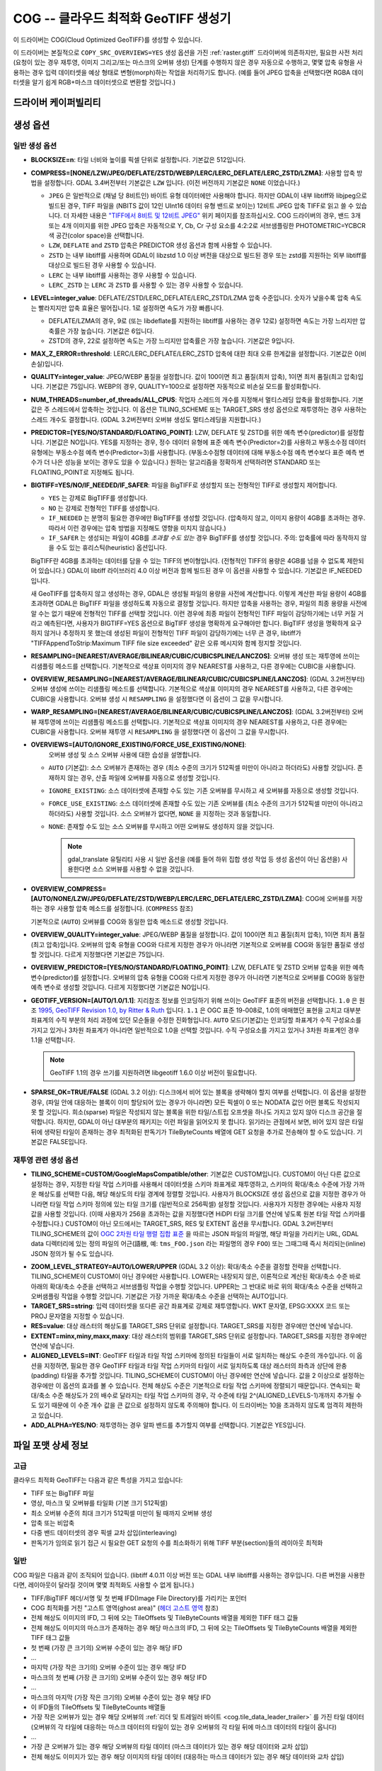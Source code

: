 .. _raster.cog:

================================================================================
COG -- 클라우드 최적화 GeoTIFF 생성기
================================================================================

.. versionadded:: 3.1

.. shortname:: COG

.. built_in_by_default::

이 드라이버는 COG(Cloud Optimized GeoTIFF)를 생성할 수 있습니다.

이 드라이버는 본질적으로 ``COPY_SRC_OVERVIEWS=YES`` 생성 옵션을 가진 :ref:`raster.gtiff` 드라이버에 의존하지만, 필요한 사전 처리 (요청이 있는 경우 재투영, 이미지 그리고/또는 마스크의 오버뷰 생성) 단계를 수행하지 않은 경우 자동으로 수행하고, 몇몇 압축 유형을 사용하는 경우 입력 데이터셋을 예상 형태로 변형(morph)하는 작업을 처리하기도 합니다. (예를 들어 JPEG 압축을 선택했다면 RGBA 데이터셋을 알기 쉽게 RGB+마스크 데이터셋으로 변환할 것입니다.)

드라이버 케이퍼빌리티
-------------------

.. supports_createcopy::

.. supports_georeferencing::

.. supports_virtualio::

생성 옵션
----------------

일반 생성 옵션
************************

-  **BLOCKSIZE=n**: 타일 너비와 높이를 픽셀 단위로 설정합니다. 기본값은 512입니다.

-  **COMPRESS=[NONE/LZW/JPEG/DEFLATE/ZSTD/WEBP/LERC/LERC_DEFLATE/LERC_ZSTD/LZMA]**: 사용할 압축 방법을 설정합니다.
   GDAL 3.4버전부터 기본값은 ``LZW`` 입니다. (이전 버전까지 기본값은 ``NONE`` 이었습니다.)

   * ``JPEG`` 은 일반적으로 (채널 당 8비트인) 바이트 유형 데이터에만 사용해야 합니다. 하지만 GDAL이 내부 libtiff와 libjpeg으로 빌드된 경우, TIFF 파일을 (NBITS 값이 12인 UInt16 데이터 유형 밴드로 보이는) 12비트 JPEG 압축 TIFF로 읽고 쓸 수 있습니다. 더 자세한 내용은 `"TIFF에서 8비트 및 12비트 JPEG" <http://trac.osgeo.org/gdal/wiki/TIFF12BitJPEG>`_ 위키 페이지를 참조하십시오. COG 드라이버의 경우, 밴드 3개 또는 4개 이미지를 위한 JPEG 압축은 자동적으로 Y, Cb, Cr 구성 요소를 4:2:2로 서브샘플링한 PHOTOMETRIC=YCBCR 색 공간(color space)을 선택합니다.

   * ``LZW``, ``DEFLATE`` and ``ZSTD`` 압축은 PREDICTOR 생성 옵션과 함께 사용할 수 있습니다.

   * ``ZSTD`` 는 내부 libtiff를 사용하며 GDAL이 libzstd 1.0 이상 버전을 대상으로 빌드된 경우 또는 zstd를 지원하는 외부 libtiff를 대상으로 빌드된 경우 사용할 수 있습니다.

   * ``LERC`` 는 내부 libtiff를 사용하는 경우 사용할 수 있습니다.

   * ``LERC_ZSTD`` 는 ``LERC`` 과 ``ZSTD`` 를 사용할 수 있는 경우 사용할 수 있습니다.

-  **LEVEL=integer_value**: DEFLATE/ZSTD/LERC_DEFLATE/LERC_ZSTD/LZMA 압축 수준입니다. 숫자가 낮을수록 압축 속도는 빨라지지만 압축 효율은 떨어집니다. 1로 설정하면 속도가 가장 빠릅니다.

   * DEFLATE/LZMA의 경우, 9로 (또는 libdeflate를 지원하는 libtiff를 사용하는 경우 12로) 설정하면 속도는 가장 느리지만 압축률은 가장 높습니다. 기본값은 6입니다.
   * ZSTD의 경우, 22로 설정하면 속도는 가장 느리지만 압축률은 가장 높습니다. 기본값은 9입니다.

-  **MAX_Z_ERROR=threshold**: LERC/LERC_DEFLATE/LERC_ZSTD 압축에 대한 최대 오류 한계값을 설정합니다. 기본값은 0(비손실)입니다.

-  **QUALITY=integer_value**: JPEG/WEBP 품질을 설정합니다. 값이 100이면 최고 품질(최저 압축), 1이면 최저 품질(최고 압축)입니다. 기본값은 75입니다. WEBP의 경우, QUALITY=100으로 설정하면 자동적으로 비손실 모드를 활성화합니다.

-  **NUM_THREADS=number_of_threads/ALL_CPUS**: 작업자 스레드의 개수를 지정해서 멀티스레딩 압축을 활성화합니다. 기본값은 주 스레드에서 압축하는 것입니다. 이 옵션은 TILING_SCHEME 또는 TARGET_SRS 생성 옵션으로 재투영하는 경우 사용하는 스레드 개수도 결정합니다. (GDAL 3.2버전부터 오버뷰 생성도 멀티스레딩을 지원합니다.)

-  **PREDICTOR=[YES/NO/STANDARD/FLOATING_POINT]**: LZW, DEFLATE 및 ZSTD를 위한 예측 변수(predictor)를 설정합니다. 기본값은 NO입니다. YES를 지정하는 경우, 정수 데이터 유형에 표준 예측 변수(Predictor=2)를 사용하고 부동소수점 데이터 유형에는 부동소수점 예측 변수(Predictor=3)를 사용합니다. (부동소수점형 데이터에 대해 부동소수점 예측 변수보다 표준 예측 변수가 더 나은 성능을 보이는 경우도 있을 수 있습니다.) 원하는 알고리즘을 정확하게 선택하려면 STANDARD 또는 FLOATING_POINT로 지정해도 됩니다.

-  **BIGTIFF=YES/NO/IF_NEEDED/IF_SAFER**: 파일을 BigTIFF로 생성할지 또는 전형적인 TIFF로 생성할지 제어합니다.

   -  ``YES`` 는 강제로 BigTIFF를 생성합니다.
   -  ``NO`` 는 강제로 전형적인 TIFF를 생성합니다.
   -  ``IF_NEEDED`` 는 분명히 필요한 경우에만 BigTIFF를 생성할 것입니다. (압축하지 않고, 이미지 용량이 4GB를 초과하는 경우. 따라서 이런 경우에는 압축 방법을 지정해도 영향을 미치지 않습니다.)
   -  ``IF_SAFER`` 는 생성되는 파일이 4GB를 *초과할 수도 있는* 경우 BigTIFF를 생성할 것입니다. 주의: 압축률에 따라 동작하지 않을 수도 있는 휴리스틱(heuristic) 옵션입니다.

   BigTIFF란 4GB를 초과하는 데이터를 담을 수 있는 TIFF의 변이형입니다. (전형적인 TIFF의 용량은 4GB를 넘을 수 없도록 제한되어 있습니다.) GDAL이 libtiff 라이브러리 4.0 이상 버전과 함께 빌드된 경우 이 옵션을 사용할 수 있습니다. 기본값은 IF_NEEDED입니다.

   새 GeoTIFF를 압축하지 않고 생성하는 경우, GDAL은 생성될 파일의 용량을 사전에 계산합니다. 이렇게 계산한 파일 용량이 4GB를 초과하면 GDAL은 BigTIFF 파일을 생성하도록 자동으로 결정할 것입니다. 하지만 압축을 사용하는 경우, 파일의 최종 용량을 사전에 알 수는 없기 때문에 전형적인 TIFF를 선택할 것입니다. 이런 경우에 최종 파일이 전형적인 TIFF 파일이 감당하기에는 너무 커질 거라고 예측된다면, 사용자가 BIGTIFF=YES 옵션으로 BigTIFF 생성을 명확하게 요구해야만 합니다. BigTIFF 생성을 명확하게 요구하지 않거나 추정하지 못 했는데 생성된 파일이 전형적인 TIFF 파일이 감당하기에는 너무 큰 경우, libtiff가 "TIFFAppendToStrip:Maximum TIFF file size exceeded" 같은 오류 메시지와 함께 정지할 것입니다.

-  **RESAMPLING=[NEAREST/AVERAGE/BILINEAR/CUBIC/CUBICSPLINE/LANCZOS]**: 
   오버뷰 생성 또는 재투영에 쓰이는 리샘플링 메소드를 선택합니다.
   기본적으로 색상표 이미지의 경우 NEAREST를 사용하고, 다른 경우에는 CUBIC을 사용합니다.

-  **OVERVIEW_RESAMPLING=[NEAREST/AVERAGE/BILINEAR/CUBIC/CUBICSPLINE/LANCZOS]**:
   (GDAL 3.2버전부터) 오버뷰 생성에 쓰이는 리샘플링 메소드를 선택합니다.
   기본적으로 색상표 이미지의 경우 NEAREST를 사용하고, 다른 경우에는 CUBIC을 사용합니다.
   오버뷰 생성 시 ``RESAMPLING`` 을 설정했다면 이 옵션이 그 값을 무시합니다.

-  **WARP_RESAMPLING=[NEAREST/AVERAGE/BILINEAR/CUBIC/CUBICSPLINE/LANCZOS]**:
   (GDAL 3.2버전부터) 오버뷰 재투영에 쓰이는 리샘플링 메소드를 선택합니다.
   기본적으로 색상표 이미지의 경우 NEAREST를 사용하고, 다른 경우에는 CUBIC을 사용합니다.
   오버뷰 재투영 시 ``RESAMPLING`` 을 설정했다면 이 옵션이 그 값을 무시합니다.

- **OVERVIEWS=[AUTO/IGNORE_EXISTING/FORCE_USE_EXISTING/NONE]**:
   오버뷰 생성 및 소스 오버뷰 사용에 대한 습성을 설명합니다.

  - ``AUTO`` (기본값): 소스 오버뷰가 존재하는 경우 (최소 수준의 크기가 512픽셀 미만이 아니라고 하더라도) 사용할 것입니다. 존재하지 않는 경우, 산출 파일에 오버뷰를 자동으로 생성할 것입니다.

  - ``IGNORE_EXISTING``: 소스 데이터셋에 존재할 수도 있는 기존 오버뷰를 무시하고 새 오버뷰를 자동으로 생성할 것입니다.

  - ``FORCE_USE_EXISTING``: 소스 데이터셋에 존재할 수도 있는 기존 오버뷰를 (최소 수준의 크기가 512픽셀 미만이 아니라고 하더라도) 사용할 것입니다. 소스 오버뷰가 없다면, ``NONE`` 을 지정하는 것과 동일합니다.

  - ``NONE``: 존재할 수도 있는 소스 오버뷰를 무시하고 어떤 오버뷰도 생성하지 않을 것입니다.

    .. note::

        gdal_translate 유틸리티 사용 시 일반 옵션을 (예를 들어 하위 집합 생성 작업 등 생성 옵션이 아닌 옵션을) 사용한다면 소스 오버뷰를 사용할 수 없을 것입니다.

- **OVERVIEW_COMPRESS=[AUTO/NONE/LZW/JPEG/DEFLATE/ZSTD/WEBP/LERC/LERC_DEFLATE/LERC_ZSTD/LZMA]**:
  COG에 오버뷰를 저장하는 경우 사용할 압축 메소드를 설정합니다. (``COMPRESS`` 참조)

  기본적으로 (``AUTO``) 오버뷰를 COG와 동일한 압축 메소드로 생성할 것입니다.

- **OVERVIEW_QUALITY=integer_value**: JPEG/WEBP 품질을 설정합니다. 값이 100이면 최고 품질(최저 압축), 1이면 최저 품질(최고 압축)입니다. 오버뷰의 압축 유형을 COG와 다르게 지정한 경우가 아니라면 기본적으로 오버뷰를 COG와 동일한 품질로 생성할 것입니다. 다르게 지정했다면 기본값은 75입니다.

- **OVERVIEW_PREDICTOR=[YES/NO/STANDARD/FLOATING_POINT]**: LZW, DEFLATE 및 ZSTD 오버뷰 압축을 위한 예측 변수(predictor)를 설정합니다. 오버뷰의 압축 유형을 COG와 다르게 지정한 경우가 아니라면 기본적으로 오버뷰를 COG와 동일한 예측 변수로 생성할 것입니다. 다르게 지정했다면 기본값은 NO입니다.

- **GEOTIFF_VERSION=[AUTO/1.0/1.1]**:
  지리참조 정보를 인코딩하기 위해 쓰이는 GeoTIFF 표준의 버전을 선택합니다.
  ``1.0`` 은 원조 `1995, GeoTIFF Revision 1.0, by Ritter & Ruth <http://geotiff.maptools.org/spec/geotiffhome.html>`_ 입니다.
  ``1.1`` 은 OGC 표준 19-008로, 1.0의 애매했던 표현을 고치고 대부분 좌표계의 수직 부분의 처리 과정에 있던 모순들을 수정한 진화형입니다.
  ``AUTO`` 모드(기본값)는 인코딩할 좌표계가 수직 구성요소를 가지고 있거나 3차원 좌표계가 아니라면 일반적으로 1.0을 선택할 것입니다. 수직 구성요소를 가지고 있거나 3차원 좌표계인 경우 1.1을 선택합니다.

  .. note::

    GeoTIFF 1.1의 경우 쓰기를 지원하려면 libgeotiff 1.6.0 이상 버전이 필요합니다.

- **SPARSE_OK=TRUE/FALSE** (GDAL 3.2 이상): 
  디스크에서 비어 있는 블록을 생략해야 할지 여부를 선택합니다.
  이 옵션을 설정한 경우, (파일 안에 대응하는 블록이 이미 할당되어 있는 경우가 아니라면) 모든 픽셀이 0 또는 NODATA 값인 어떤 블록도 작성되지 못 할 것입니다. 희소(sparse) 파일은 작성되지 않는 블록을 위한 타일/스트립 오프셋을 하나도 가지고 있지 않아 디스크 공간을 절약합니다. 하지만, GDAL이 아닌 대부분의 패키지는 이런 파일을 읽어오지 못 합니다.
  읽기라는 관점에서 보면, 비어 있지 않은 타일 뒤에 생략된 타일이 존재하는 경우 최적화된 판독기가 TileByteCounts 배열에 GET 요청을 추가로 전송해야 할 수도 있습니다.
  기본값은 FALSE입니다.

재투영 관련 생성 옵션
*************************************

- **TILING_SCHEME=CUSTOM/GoogleMapsCompatible/other**:
  기본값은 CUSTOM입니다. CUSTOM이 아닌 다른 값으로 설정하는 경우, 지정한 타일 작업 스키마를 사용해서 데이터셋을 스키마 좌표계로 재투영하고, 스키마의 확대/축소 수준에 가장 가까운 해상도를 선택한 다음, 해당 해상도의 타일 경계에 정렬할 것입니다. 사용자가 BLOCKSIZE 생성 옵션으로 값을 지정한 경우가 아니라면 타일 작업 스키마 정의에 있는 타일 크기를 (일반적으로 256픽셀) 설정할 것입니다. 사용자가 지정한 경우에는 사용자 지정 값을 사용할 것입니다. (이때 사용자가 256을 초과하는 값을 지정했다면 HiDPI 타일 크기를 연산에 넣도록 원본 타일 작업 스키마를 수정합니다.) CUSTOM이 아닌 모드에서는 TARGET_SRS, RES 및 EXTENT 옵션을 무시합니다. GDAL 3.2버전부터 TILING_SCHEME의 값이 `OGC 2차원 타일 행렬 집합 표준`_ 을 따르는 JSON 파일의 파일명, 해당 파일을 가리키는 URL, GDAL data 디렉터리에 있는 정의 파일의 어근(語根, 예: ``tms_FOO.json`` 라는 파일명의 경우 ``FOO``) 또는 그때그때 즉시 처리되는(inline) JSON 정의가 될 수도 있습니다.

.. _`OGC 2차원 타일 행렬 집합 표준`: http://docs.opengeospatial.org/is/17-083r2/17-083r2.html

- **ZOOM_LEVEL_STRATEGY=AUTO/LOWER/UPPER** (GDAL 3.2 이상): 확대/축소 수준을 결정할 전략을 선택합니다. TILING_SCHEME이 CUSTOM이 아닌 경우에만 사용합니다. LOWER는 내장되지 않은, 이론적으로 계산된 확대/축소 수준 바로 아래의 확대/축소 수준을 선택하고 서브샘플링 작업을 수행할 것입니다. UPPER는 그 반대로 바로 위의 확대/축소 수준을 선택하고 오버샘플링 작업을 수행할 것입니다. 기본값은 가장 가까운 확대/축소 수준을 선택하는 AUTO입니다.

- **TARGET_SRS=string**: 입력 데이터셋을 또다른 공간 좌표계로 강제로 재투영합니다. WKT 문자열, EPSG:XXXX 코드 또는 PROJ 문자열을 지정할 수 있습니다.

- **RES=value**: 대상 래스터의 해상도를 TARGET_SRS 단위로 설정합니다. TARGET_SRS를 지정한 경우에만 연산에 넣습니다.

- **EXTENT=minx,miny,maxx,maxy**: 대상 래스터의 범위를 TARGET_SRS 단위로 설정합니다. TARGET_SRS를 지정한 경우에만 연산에 넣습니다.

- **ALIGNED_LEVELS=INT**: GeoTIFF 타일과 타일 작업 스키마에 정의된 타일들이 서로 일치하는 해상도 수준의 개수입니다. 이 옵션을 지정하면, 필요한 경우 GeoTIFF 타일과 타일 작업 스키마의 타일이 서로 일치하도록 대상 래스터의 좌측과 상단에 완충(padding) 타일을 추가할 것입니다. TILING_SCHEME이 CUSTOM이 아닌 경우에만 연산에 넣습니다. 값을 2 이상으로 설정하는 경우에만 이 옵션의 효과를 볼 수 있습니다. 전체 해상도 수준은 기본적으로 타일 작업 스키마에 정렬되기 때문입니다. 연속되는 확대/축소 수준 해상도가 2의 배수로 달라지는 타일 작업 스키마의 경우, 각 수준에 타일 2^(ALIGNED_LEVELS-1)개까지 추가될 수도 있기 때문에 이 수준 개수 값을 큰 값으로 설정하지 않도록 주의해야 합니다. 이 드라이버는 10을 초과하지 않도록 엄격히 제한하고 있습니다.

- **ADD_ALPHA=YES/NO**: 재투영하는 경우 알파 밴드를 추가할지 여부를 선택합니다. 기본값은 YES입니다.


파일 포맷 상세 정보
-------------------

고급
**********

클라우드 최적화 GeoTIFF는 다음과 같은 특성을 가지고 있습니다:

- TIFF 또는 BigTIFF 파일
- 영상, 마스크 및 오버뷰를 타일화 (기본 크기 512픽셀)
- 최소 오버뷰 수준의 최대 크기가 512픽셀 미만이 될 때까지 오버뷰 생성
- 압축 또는 비압축
- 다중 밴드 데이터셋의 경우 픽셀 교차 삽입(interleaving)
- 판독기가 임의로 읽기 접근 시 필요한 GET 요청의 수를 최소화하기 위해 TIFF 부분(section)들의 레이아웃 최적화

일반
*********

COG 파일은 다음과 같이 조직되어 있습니다. (libtiff 4.0.11 이상 버전 또는 GDAL 내부 libtiff를 사용하는 경우입니다. 다른 버전을 사용한다면, 레이아웃이 달라질 것이며 몇몇 최적화도 사용할 수 없게 됩니다.)

- TIFF/BigTIFF 헤더/서명 및 첫 번째 IFD(Image File Directory)를 가리키는 포인터
- COG 최적화를 거친 "고스트 영역(ghost area)" (`헤더 고스트 영역`_ 참조)
- 전체 해상도 이미지의 IFD, 그 뒤에 오는 TileOffsets 및 TileByteCounts 배열을 제외한 TIFF 태그 값들
- 전체 해상도 이미지의 마스크가 존재하는 경우 해당 마스크의 IFD, 그 뒤에 오는 TileOffsets 및 TileByteCounts 배열을 제외한 TIFF 태그 값들
- 첫 번째 (가장 큰 크기의) 오버뷰 수준이 있는 경우 해당 IFD
- ...
- 마지막 (가장 작은 크기의) 오버뷰 수준이 있는 경우 해당 IFD
- 마스크의 첫 번째 (가장 큰 크기의) 오버뷰 수준이 있는 경우 해당 IFD
- ...
- 마스크의 마지막 (가장 작은 크기의) 오버뷰 수준이 있는 경우 해당 IFD
- 이 IFD들의 TileOffsets 및 TileByteCounts 배열들
- 가장 작은 오버뷰가 있는 경우 해당 오버뷰의 :ref:`리더 및 트레일러 바이트 <cog.tile_data_leader_trailer>` 를 가진 타일 데이터(오버뷰의 각 타일에 대응하는 마스크 데이터의 타일이 있는 경우 오버뷰의 각 타일 뒤에 마스크 데이터의 타일이 옵니다)
- ...
- 가장 큰 오버뷰가 있는 경우 해당 오버뷰의 타일 데이터 (마스크 데이터가 있는 경우 해당 데이터와 교차 삽입)
- 전체 해상도 이미지가 있는 경우 해당 이미지의 타일 데이터 (대응하는 마스크 데이터가 있는 경우 해당 데이터와 교차 삽입)

헤더 고스트 영역
*****************

COG 파일의 특정 레이아웃을 설명하기 위해, 파일 시작 부분에 사용하는 객체에 대한 설명이 있습니다. 즉 (GDAL 같은) 최적화된 판독기가 이 설명을 이용해서 지름길을 택할 수 있도록 말입니다. 전형적인 GeoTIFF의 첫 8바이트 (또는 BigTIFF의 경우 첫 16바이트) 바로 뒤에 이런 객체들의 ASCII 문자열 설명이 "숨겨져" 있습니다. 이런 문자열들 바로 뒤에 첫 번째 IFD가 시작됩니다. TIFF 파일 안에 이런 *고스트 영역* 이 있는 것은 완전히 유효합니다. 판독기는 일반적으로 이런 영역을 건너뛸 것입니다. 투명도 마스크를 가진 COG 파일의 경우, 이런 문자열들은 다음과 비슷할 것입니다:

::

    GDAL_STRUCTURAL_METADATA_SIZE=000174 bytes
    LAYOUT=IFDS_BEFORE_DATA
    BLOCK_ORDER=ROW_MAJOR
    BLOCK_LEADER=SIZE_AS_UINT4
    BLOCK_TRAILER=LAST_4_BYTES_REPEATED
    KNOWN_INCOMPATIBLE_EDITION=NO
    MASK_INTERLEAVED_WITH_IMAGERY=YES

.. note::

    - 이 문자열들을 구분하기 위해 줄바꿈 문자 `\\n` 을 사용합니다.
    - `KNOWN_INCOMPATIBLE_EDITION=NO`의 줄바꿈 뒤에 공백 문자가 삽입되었습니다.
    - 마스크가 없는 COG의 경우, 당연히 `MASK_INTERLEAVED_WITH_IMAGERY` 항목이 존재하지 않을 것입니다.

고스트 영역은 (43바이트라는 고정 크기의) ``GDAL_STRUCTURAL_METADATA_SIZE=XXXXXX bytes\n`` 로 시작합니다. 이때 XXXXXX는 이 부분의 나머지 크기를 나타내는 여섯 자리 숫자입니다. (즉 이 시작 줄의 줄바꿈 문자 뒤로부터 시작하는 크기입니다.)

- ``LAYOUT=IFDS_BEFORE_DATA``: IFD들이 파일 시작 부분에 있습니다. GDAL은 16KB 크기의 첫 번째 범위 요청이 항상 모든 IFD를 가져올 수 있도록 타일 색인 배열도 IFD 바로 뒤, 영상 앞에 작성되었는지 확인할 것입니다.

- ``BLOCK_ORDER=ROW_MAJOR``: (strile은 'strip or tile'의 줄임말입니다) 타일의 데이터를 타일 ID 오름차순으로 작성합니다. 향후 개발을 통해 다른 레이아웃을 구현할 수도 있습니다.

- ``BLOCK_LEADER=SIZE_AS_UINT4``: 각 *고스트 영역* 은 물론 각 타일 데이터 앞에 실제 타일 크기를 (리틀 엔디언 순서로) 나타내는 4바이트를 삽입합니다. 자세한 내용은 :ref:`타일 데이터 리더 및 트레일러 <cog.tile_data_leader_trailer>` 를 읽어보십시오.

- ``BLOCK_TRAILER=LAST_4_BYTES_REPEATED``: 타일 데이터 바로 뒤에 타일 데이터의 마지막 4바이트를 반복합니다. 자세한 내용은 :ref:`타일 데이터 리더 및 트레일러 <cog.tile_data_leader_trailer>` 를 읽어보십시오.

- ``KNOWN_INCOMPATIBLE_EDITION=NO``: COG 생성 시 항상 이 문자열을 작성합니다. 생성 이후 GDAL을 사용해서 COG 파일을 수정하는 경우, 기존 COG 파일에 대부분의 변경 사항을 적용하기 때문에 최적화된 구조를 무너뜨릴 것입니다. 이때 사용자가 수정 작업 때문에 COG 파일의 구조를 무너뜨렸다는 사실을 알리기 위해 GDAL은 이 메타데이터 항목을 KNOWN_INCOMPATIBLE_EDITION=YES로 변경하고 변경 사항을 작성할 때, 그리고 이런 파일을 다시 열 때도 경고할 것입니다.

- ``MASK_INTERLEAVED_WITH_IMAGERY=YES``: 영상 데이터 바로 뒤에 마스크 데이터가 있다는 사실을 나타냅니다. 따라서 offset=TileOffset[i] - 4 및 size=TileOffset[i+1]-TileOffset[i]+4 옵션으로 파일을 여는 경우, 다음과 같은 내용을 가진 버퍼를 가져오게 될 것입니다:

   * 영상 타일 크기를 가진 리더 (4바이트)
   * (TileOffsets[i]에서 시작하고 TileByteCounts[i] 크기를 가진) 영상 데이터
   * 영상의 트레일러 (4바이트)
   * 마스크 타일 크기를 가진 리더 (4바이트)
   * (mask.TileOffsets[i]에서 시작하고 mask.TileByteCounts[i] 크기를 가졌지만 둘 다 실제로 읽어올 필요는 없는) 마스크 데이터
   * 마스크 데이터의 트레일러 (4바이트)

.. note::

    데이터셋 객체에 있는 ``TIFF`` 메타데이터 도메인의 ``GDAL_STRUCTURAL_METADATA`` 메타데이터 항목을 (GetMetadataItem()으로) 가져오면 헤더 고스트 영역의 내용을 가져올 수 있습니다.

.. _cog.tile_data_leader_trailer:

타일 데이터 리더 및 트레일러
****************************

각 타일 데이터 바로 앞에 리더(leader)가 있습니다. 이 리더는 리틀 엔디언 순서로 된 부호 없는 4바이트 정수형으로 이루어져 있는데, 뒤에 오는 타일 데이터의 *부하(payload)* 의 바이트 개수를 알려줍니다. TileOffsets[] 배열이 리더가 아니라 실제 부하를 가리킨다는 의미에서 이 리더는 *고스트* 입니다. 따라서 리더의 오프셋은 TileOffsets[i]-4가 됩니다.

즉 ``BLOCK_LEADER=SIZE_AS_UINT4`` 메타데이터 항목을 보는 최적화된 판독기는 리더의 위치를 추정하기 위해 TileOffset[i]와 TileOffset[i+1]을 검색해서 offset=TileOffset[i]-4 위치에서 시작하고 size=TileOffset[i+1]-TileOffset[i]+4 크기인 데이터를 가져와야만 합니다. 그 다음 첫 4바이트를 확인해서 이 리더 마커의 크기값이 TileOffset[i+1]-TileOffset[i]와 일치하는지 검증합니다. 마스크가 없는 경우, 일반적으로 일치해야 합니다. (BLOCK_LEADER와 BLOCK_TRAILER로 계산한 크기를 기준으로 삼습니다.) 마스크가 존재하고 MASK_INTERLEAVED_WITH_IMAGERY=YES인 경우, 리더가 알려주는 타일 크기는 TileOffset[i+1]-TileOffset[i] 미만일 것입니다. 영상 데이터 뒤에 마스크 데이터가 올 것이기 때문입니다. (MASK_INTERLEAVED_WITH_IMAGERY=YES 참조)

각 타일 데이터 바로 뒤에는 해당 타일 데이터의 부하의 마지막 4바이트를 반복하는 트레일러(trailer)가 있습니다. 이 트레일러의 크기는 TileByteCounts[] 배열에 포함되지 *않습니다*. 이 트레일러의 목적은 이런 최적화에 대해 알지 못 하는 TIFF 작성자가 최적화를 무너뜨리는 방향으로 TIFF 파일을 수정했는지 판독기가 검증할 수 있도록 강제하는 것입니다. 최적화된 판독기가 불일치를 탐지한 경우, TileOffsets[i] + TileByteCounts[i]를 사용하는 더 느린 정규 메소드로 일보후퇴할 수 있습니다.

예시
--------

::

    gdalwarp src1.tif src2.tif out.tif -of COG

::

    gdal_translate world.tif world_webmerc_cog.tif -of COG -co TILING_SCHEME=GoogleMapsCompatible -co COMPRESS=JPEG

참고
--------

- :ref:`raster.gtiff` 드라이버
- `클라우드 최적화 GeoTIFF 파일 생성 및 읽기 방법 <https://trac.osgeo.org/gdal/wiki/CloudOptimizedGeoTIFF>`_ (GDAL 3.1 이전 버전)
- 사용자의 소스 데이터셋이 사용자가 원하는 지리참조와 압축 방법을 적용한, 내부적으로 타일화된 GeoTIFF인 경우, (오버뷰를 생성하려면 gdaladdo와 함께 사용할 수도 있는) `cogger <https://github.com/airbusgeo/cogger>`_ 를 사용하는 편이 COG 드라이버를 사용하는 것보다 훨씬 빠를 것입니다.

